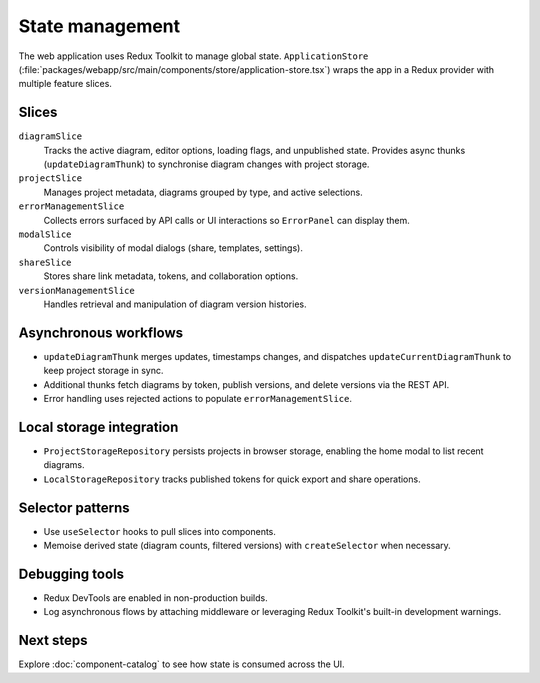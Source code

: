 State management
================

The web application uses Redux Toolkit to manage global state. ``ApplicationStore``
(:file:`packages/webapp/src/main/components/store/application-store.tsx`) wraps
the app in a Redux provider with multiple feature slices.

Slices
------

``diagramSlice``
    Tracks the active diagram, editor options, loading flags, and unpublished
    state. Provides async thunks (``updateDiagramThunk``) to synchronise diagram
    changes with project storage.
``projectSlice``
    Manages project metadata, diagrams grouped by type, and active selections.
``errorManagementSlice``
    Collects errors surfaced by API calls or UI interactions so ``ErrorPanel`` can
    display them.
``modalSlice``
    Controls visibility of modal dialogs (share, templates, settings).
``shareSlice``
    Stores share link metadata, tokens, and collaboration options.
``versionManagementSlice``
    Handles retrieval and manipulation of diagram version histories.

Asynchronous workflows
----------------------

* ``updateDiagramThunk`` merges updates, timestamps changes, and dispatches
  ``updateCurrentDiagramThunk`` to keep project storage in sync.
* Additional thunks fetch diagrams by token, publish versions, and delete
  versions via the REST API.
* Error handling uses rejected actions to populate ``errorManagementSlice``.

Local storage integration
-------------------------

* ``ProjectStorageRepository`` persists projects in browser storage, enabling the
  home modal to list recent diagrams.
* ``LocalStorageRepository`` tracks published tokens for quick export and share
  operations.

Selector patterns
-----------------

* Use ``useSelector`` hooks to pull slices into components.
* Memoise derived state (diagram counts, filtered versions) with ``createSelector``
  when necessary.

Debugging tools
---------------

* Redux DevTools are enabled in non-production builds.
* Log asynchronous flows by attaching middleware or leveraging Redux Toolkit's
  built-in development warnings.

Next steps
----------

Explore :doc:`component-catalog` to see how state is consumed across the UI.
